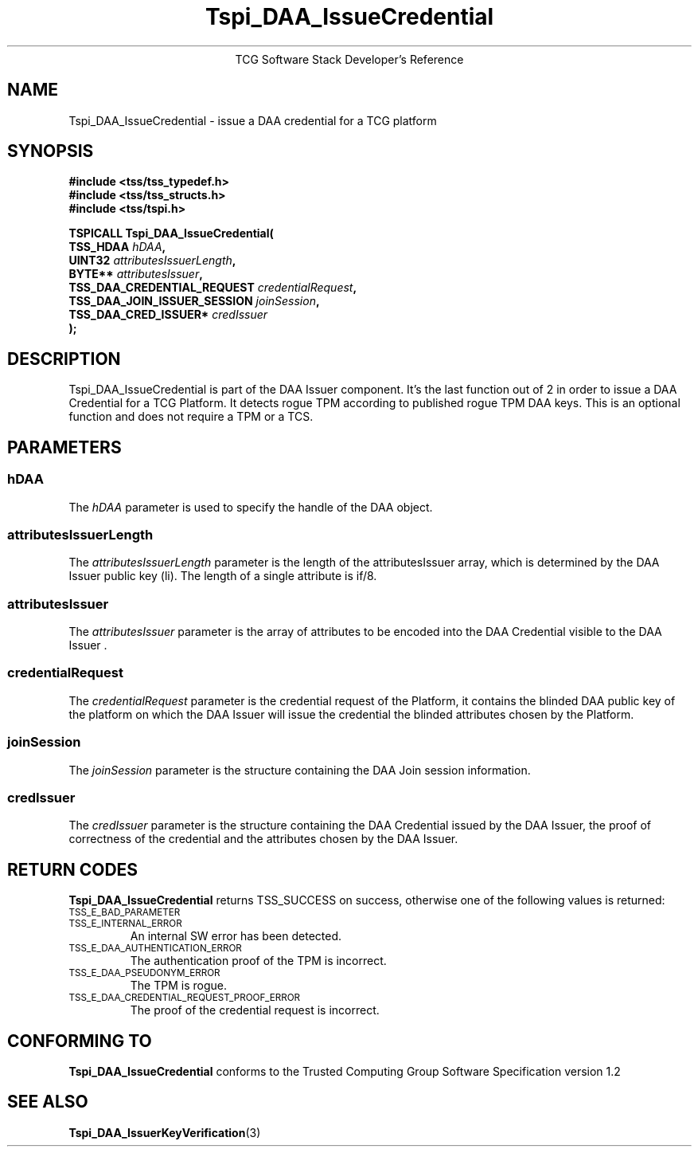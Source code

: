 .\" Copyright (C) 2006 International Business Machines Corporation
.\" Written by Anthony Bussani based on the Trusted Computing Group Software Stack Specification Version 1.2
.\"
.de Sh \" Subsection
.br
.if t .Sp
.ne 5
.PP
\fB\\$1\fR
.PP
..
.de Sp \" Vertical space (when we can't use .PP)
.if t .sp .5v
.if n .sp
..
.de Ip \" List item
.br
.ie \\n(.$>=3 .ne \\$3
.el .ne 3
.IP "\\$1" \\$2
..
.TH "Tspi_DAA_IssueCredential" 3 "2006-09-04" "TSS 1.2"
.ce 1
TCG Software Stack Developer's Reference
.SH NAME
Tspi_DAA_IssueCredential \- issue a DAA credential for a TCG platform
.SH "SYNOPSIS"
.ad l
.hy 0
.nf
.B #include <tss/tss_typedef.h>
.B #include <tss/tss_structs.h>
.B #include <tss/tspi.h>
.sp
.BI "TSPICALL Tspi_DAA_IssueCredential("
.BI "    TSS_HDAA                    " hDAA ","
.BI "    UINT32                      " attributesIssuerLength ","
.BI "    BYTE**                      " attributesIssuer ","
.BI "    TSS_DAA_CREDENTIAL_REQUEST  " credentialRequest ","
.BI "    TSS_DAA_JOIN_ISSUER_SESSION " joinSession ","
.BI "    TSS_DAA_CRED_ISSUER*        " credIssuer
.BI ");"
.fi
.sp
.ad
.hy

.SH "DESCRIPTION"
.PP
\Tspi_DAA_IssueCredential\fR
is part of the DAA Issuer component. It's the last function out of 2 in order to issue a DAA
Credential for a TCG Platform. It detects rogue TPM according to published rogue TPM DAA keys.
This is an optional function and does not require a TPM or a TCS.

.SH "PARAMETERS"
.PP
.SS hDAA
The \fIhDAA\fR parameter is used to specify the handle of the DAA object.
.SS attributesIssuerLength
The \fIattributesIssuerLength\fR parameter is the length of the attributesIssuer array, which is
determined by the DAA Issuer public key (li). The length of a single attribute is if/8.
.SS attributesIssuer
The \fIattributesIssuer\fR parameter is the array of attributes to be encoded into the DAA Credential
visible to the DAA Issuer .
.SS credentialRequest
The \fIcredentialRequest\fR parameter is the credential request of the Platform, it contains the
blinded DAA public key of the platform on which the DAA Issuer will issue the credential the
blinded attributes chosen by the Platform.
.SS joinSession
The \fIjoinSession\fR parameter is the structure containing the DAA Join session information.
.SS credIssuer
The \fIcredIssuer\fR parameter is the structure containing the DAA Credential issued by the DAA
Issuer, the proof of correctness of the credential and the attributes chosen by the DAA Issuer.

.SH "RETURN CODES"
.PP
\fBTspi_DAA_IssueCredential\fR returns TSS_SUCCESS on success, otherwise one of the
following values is returned:
.TP
.SM TSS_E_BAD_PARAMETER
.TP
.SM TSS_E_INTERNAL_ERROR
An internal SW error has been detected.
.TP
.SM TSS_E_DAA_AUTHENTICATION_ERROR
The authentication proof of the TPM is incorrect.
.TP
.SM TSS_E_DAA_PSEUDONYM_ERROR
The TPM is rogue.
.TP
.SM TSS_E_DAA_CREDENTIAL_REQUEST_PROOF_ERROR
The proof of the credential request is incorrect.

.SH "CONFORMING TO"
.PP
\fBTspi_DAA_IssueCredential\fR conforms to the Trusted Computing Group
Software Specification version 1.2

.SH "SEE ALSO"

.PP
\fBTspi_DAA_IssuerKeyVerification\fR(3)

